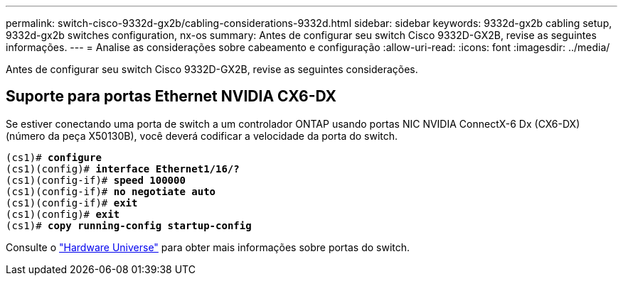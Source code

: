 ---
permalink: switch-cisco-9332d-gx2b/cabling-considerations-9332d.html 
sidebar: sidebar 
keywords: 9332d-gx2b cabling setup, 9332d-gx2b switches configuration, nx-os 
summary: Antes de configurar seu switch Cisco 9332D-GX2B, revise as seguintes informações. 
---
= Analise as considerações sobre cabeamento e configuração
:allow-uri-read: 
:icons: font
:imagesdir: ../media/


[role="lead"]
Antes de configurar seu switch Cisco 9332D-GX2B, revise as seguintes considerações.



== Suporte para portas Ethernet NVIDIA CX6-DX

Se estiver conectando uma porta de switch a um controlador ONTAP usando portas NIC NVIDIA ConnectX-6 Dx (CX6-DX) (número da peça X50130B), você deverá codificar a velocidade da porta do switch.

[listing, subs="+quotes"]
----
(cs1)# *configure*
(cs1)(config)# *interface Ethernet1/16/?*
(cs1)(config-if)# *speed 100000*
(cs1)(config-if)# *no negotiate auto*
(cs1)(config-if)# *exit*
(cs1)(config)# *exit*
(cs1)# *copy running-config startup-config*
----
Consulte o https://hwu.netapp.com/Switch/Index["Hardware Universe"^] para obter mais informações sobre portas do switch.
